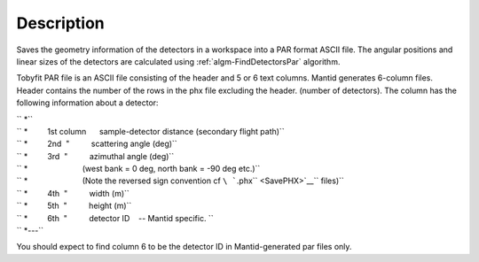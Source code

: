 .. algorithm::

.. summary::

.. alias::

.. properties::

Description
-----------

Saves the geometry information of the detectors in a workspace into a
PAR format ASCII file. The angular positions and linear sizes of the
detectors are calculated using :ref:`algm-FindDetectorsPar`
algorithm.

Tobyfit PAR file is an ASCII file consisting of the header and 5 or 6
text columns. Mantid generates 6-column files. Header contains the
number of the rows in the phx file excluding the header. (number of
detectors). The column has the following information about a detector:

| `` *``
| `` *         1st column      sample-detector distance (secondary flight path)``
| `` *         2nd  "          scattering angle (deg)``
| `` *         3rd  "          azimuthal angle (deg)``
| `` *                         (west bank = 0 deg, north bank = -90 deg etc.)``
| `` *                         (Note the reversed sign convention cf ``\ ```.phx`` <SavePHX>`__\ `` files)``
| `` *         4th  "          width (m)``
| `` *         5th  "          height (m)``
| `` *         6th  "          detector ID    -- Mantid specific. ``
| `` *---``

You should expect to find column 6 to be the detector ID in
Mantid-generated par files only.

.. categories::
